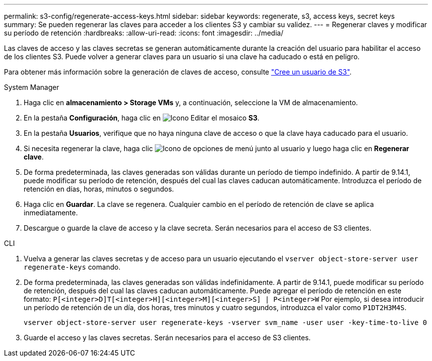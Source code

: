 ---
permalink: s3-config/regenerate-access-keys.html 
sidebar: sidebar 
keywords: regenerate, s3, access keys, secret keys 
summary: Se pueden regenerar las claves para acceder a los clientes S3 y cambiar su validez. 
---
= Regenerar claves y modificar su período de retención
:hardbreaks:
:allow-uri-read: 
:icons: font
:imagesdir: ../media/


[role="lead"]
Las claves de acceso y las claves secretas se generan automáticamente durante la creación del usuario para habilitar el acceso de los clientes S3. Puede volver a generar claves para un usuario si una clave ha caducado o está en peligro.

Para obtener más información sobre la generación de claves de acceso, consulte link:../s3-config/create-s3-user-task.html["Cree un usuario de S3"].

[role="tabbed-block"]
====
.System Manager
--
. Haga clic en *almacenamiento > Storage VMs* y, a continuación, seleccione la VM de almacenamiento.
. En la pestaña *Configuración*, haga clic en image:icon_pencil.gif["Icono Editar"] el mosaico *S3*.
. En la pestaña *Usuarios*, verifique que no haya ninguna clave de acceso o que la clave haya caducado para el usuario.
. Si necesita regenerar la clave, haga clic image:icon_kabob.gif["Icono de opciones de menú"] junto al usuario y luego haga clic en *Regenerar clave*.
. De forma predeterminada, las claves generadas son válidas durante un período de tiempo indefinido. A partir de 9.14.1, puede modificar su período de retención, después del cual las claves caducan automáticamente. Introduzca el período de retención en días, horas, minutos o segundos.
. Haga clic en *Guardar*. La clave se regenera. Cualquier cambio en el período de retención de clave se aplica inmediatamente.
. Descargue o guarde la clave de acceso y la clave secreta. Serán necesarios para el acceso de S3 clientes.


--
.CLI
--
. Vuelva a generar las claves secretas y de acceso para un usuario ejecutando el `vserver object-store-server user regenerate-keys` comando.
. De forma predeterminada, las claves generadas son válidas indefinidamente. A partir de 9.14.1, puede modificar su período de retención, después del cual las claves caducan automáticamente. Puede agregar el período de retención en este formato: `P[<integer>D]T[<integer>H][<integer>M][<integer>S] | P<integer>W`
Por ejemplo, si desea introducir un período de retención de un día, dos horas, tres minutos y cuatro segundos, introduzca el valor como `P1DT2H3M4S`.
+
[listing]
----
vserver object-store-server user regenerate-keys -vserver svm_name -user user -key-time-to-live 0
----
. Guarde el acceso y las claves secretas. Serán necesarios para el acceso de S3 clientes.


--
====